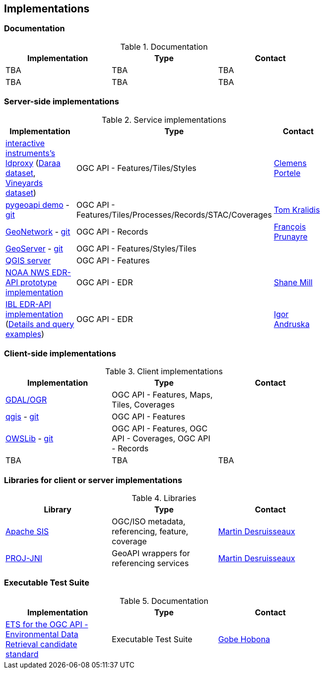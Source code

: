== Implementations

=== Documentation

[#table_documentation,reftext='{table-caption} {counter:table-num}']
.Documentation
[cols=",,",width="75%",options="header",align="center"]
|===
|Implementation | Type | Contact

| TBA
| TBA
| TBA

| TBA
| TBA
| TBA
|===

=== Server-side implementations

[#table_implementation,reftext='{table-caption} {counter:table-num}']
.Service implementations
[cols=",,",width="75%",options="header",align="center"]
|===
|Implementation | Type | Contact

| https://demo.ldproxy.net/[interactive instruments's ldproxy] (https://demo.ldproxy.net/daraa[Daraa dataset], https://demo.ldproxy.net/vineyards[Vineyards dataset])
| OGC API - Features/Tiles/Styles
| https://github.com/cportele[Clemens Portele]

| https://demo.pygeoapi.io/master[pygeoapi demo] - https://github.com/geopython/pygeoapi[git]
| OGC API - Features/Tiles/Processes/Records/STAC/Coverages
| https://github.com/tomkralidis[Tom Kralidis]

| https://apps.titellus.net/ogcapi/[GeoNetwork] - https://github.com/geonetwork/geonetwork-microservices[git]
| OGC API - Records
| https://github.com/fxprunayre[François Prunayre]

| http://cloudsdi.geo-solutions.it/geoserver/wfs3[GeoServer] -  https://github.com/geoserver/geoserver/tree/master/src/community/ogcapi[git]
| OGC API - Features/Styles/Tiles
|

| https://blog.qgis.org/2019/11/26/qgis-server-is-ready-for-the-new-ogc-api-for-features-protocol[QGIS server]
| OGC API - Features
| 

| https://data-api-mdl.nws.noaa.gov/EDR-API[NOAA NWS EDR-API prototype implementation] 
| OGC API - EDR
| https://github.com/ShaneMill1[Shane Mill]

| https://ogcie.iblsoft.com/edr[IBL EDR-API implementation] (https://github.com/opengeospatial/ogcapi-environmental-data-retrieval/blob/master/Implementations.md#ibl-software-engineering[Details and query examples])
| OGC API - EDR
| https://github.com/iandruska-ibl[Igor Andruska]
|===


=== Client-side implementations

[#table_implementation,reftext='{table-caption} {counter:table-num}']
.Client implementations
[cols=",,",width="75%",options="header",align="center"]
|===
|Implementation | Type | Contact

| https://gdal.org/drivers/vector/oapif.html[GDAL/OGR]
| OGC API - Features, Maps, Tiles, Coverages
| 

| https://docs.qgis.org/testing/en/docs/user_manual/working_with_ogc/ogc_client_support.html?highlight=wfs3#wfs-and-wfs-t-client[qgis] - https://github.com/qgis/QGIS/blob/master/src/providers/wfs/qgsoapifprovider.cpp[git]
| OGC API - Features
| 

| https://geopython.github.io/OWSLib/#ogc-api[OWSLib] - https://github.com/geopython/OWSLib/tree/master/owslib/ogcapi[git]
| OGC API - Features, OGC API - Coverages, OGC API - Records
|

| TBA
| TBA
| TBA
|===


=== Libraries for client or server implementations

[#table_implementation,reftext='{table-caption} {counter:table-num}']
.Libraries
[cols=",,",width="75%",options="header",align="center"]
|===
|Library | Type | Contact

| https://sis.apache.org[Apache SIS]
| OGC/ISO metadata, referencing, feature, coverage
| https://github.com/desruisseaux[Martin Desruisseaux]

| https://github.com/Kortforsyningen/PROJ-JNI[PROJ-JNI]
| GeoAPI wrappers for referencing services
| https://github.com/desruisseaux[Martin Desruisseaux]
|===


=== Executable Test Suite

[#table_documentation,reftext='{table-caption} {counter:table-num}']
.Documentation
[cols=",,",width="75%",options="header",align="center"]
|===
|Implementation | Type | Contact

| https://github.com/opengeospatial/ets-ogcapi-edr10[ETS for the OGC API - Environmental Data Retrieval candidate standard]
| Executable Test Suite
| https://github.com/ghobona[Gobe Hobona]

|===
